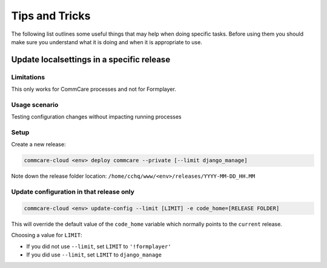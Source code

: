 
Tips and Tricks
===============

The following list outlines some useful things that may help when doing specific tasks. Before using them
you should make sure you understand what it is doing and when it is appropriate to use.

Update localsettings in a specific release
------------------------------------------

Limitations
~~~~~~~~~~~

This only works for CommCare processes and not for Formplayer.

Usage scenario
~~~~~~~~~~~~~~

Testing configuration changes without impacting running processes

Setup
~~~~~

Create a new release:

.. code-block:: shell

   commcare-cloud <env> deploy commcare --private [--limit django_manage]

Note down the release folder location: ``/home/cchq/www/<env>/releases/YYYY-MM-DD_HH.MM``

Update configuration in that release only
~~~~~~~~~~~~~~~~~~~~~~~~~~~~~~~~~~~~~~~~~

.. code-block:: shell

   commcare-cloud <env> update-config --limit [LIMIT] -e code_home=[RELEASE FOLDER]

This will override the default value of the ``code_home`` variable which normally points to the
``current`` release.

Choosing a value for ``LIMIT``\ :


* If you did not use ``--limit``\ , set ``LIMIT`` to ``'!formplayer'``
* If you did use ``--limit``\ , set ``LIMIT`` to ``django_manage``
